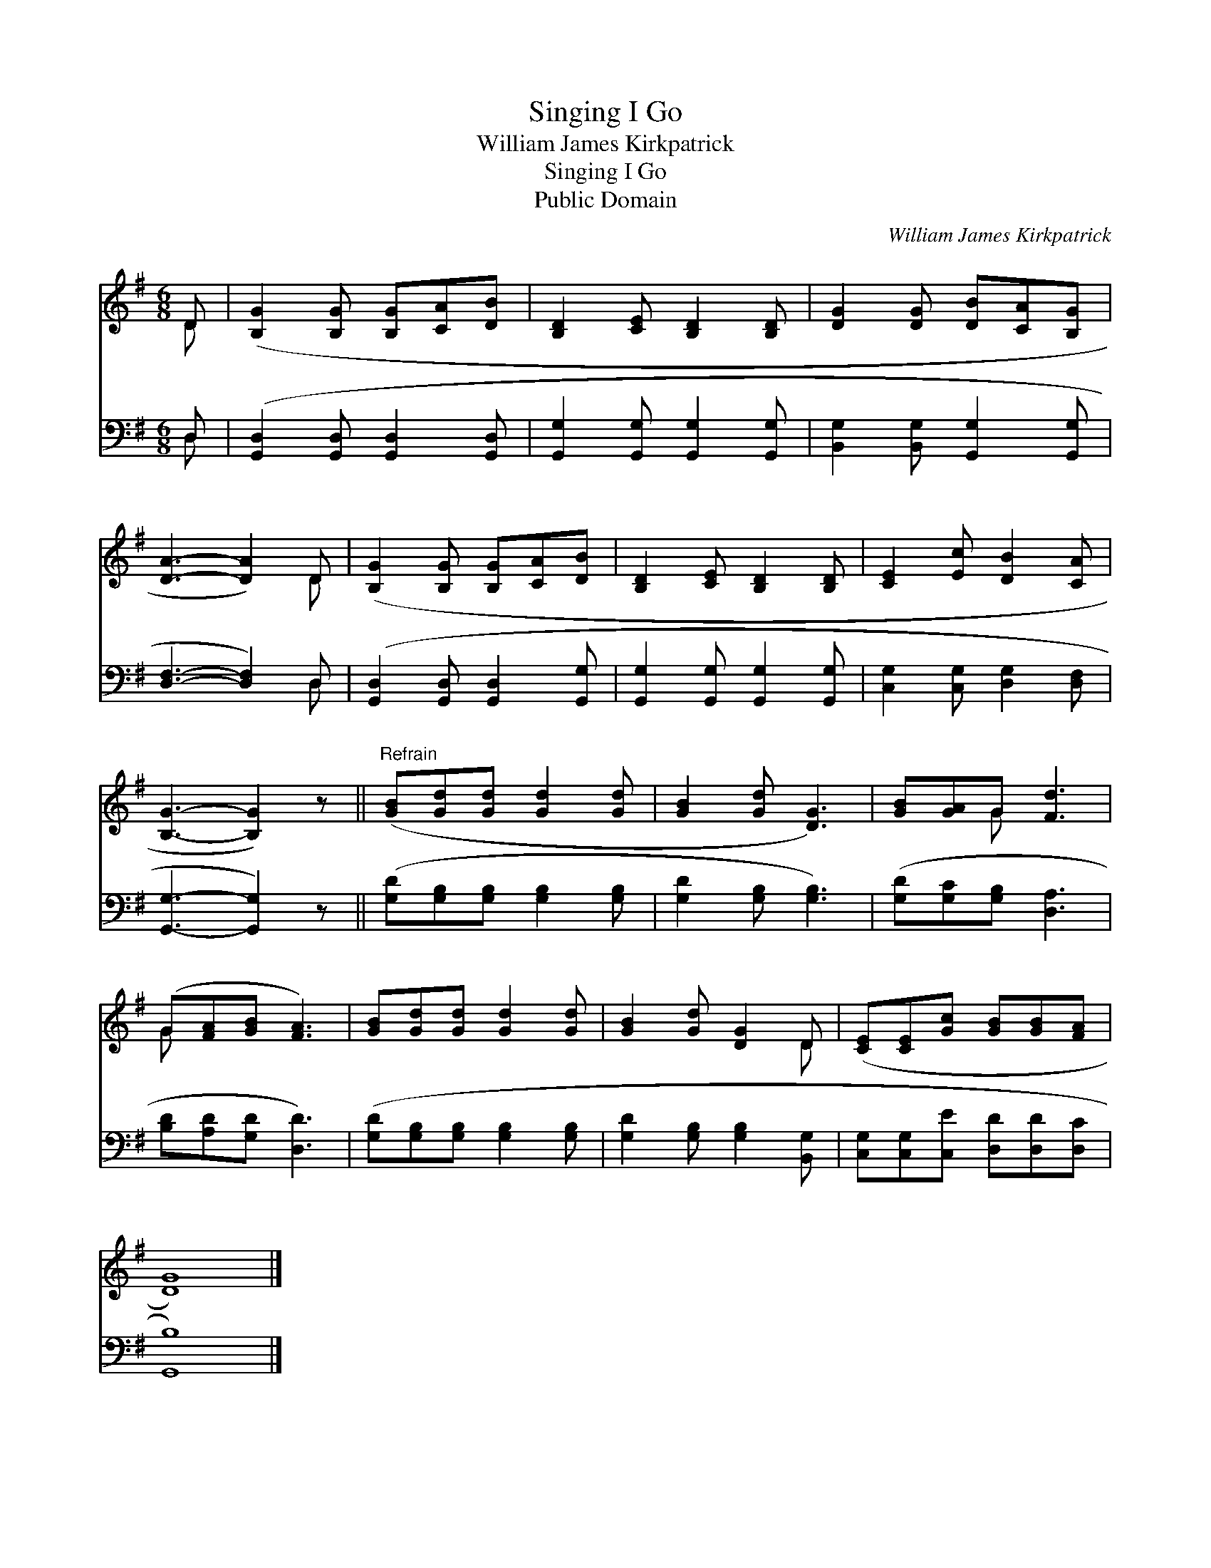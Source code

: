 X:1
T:Singing I Go
T:William James Kirkpatrick
T:Singing I Go
T:Public Domain
C:William James Kirkpatrick
Z:Public Domain
%%score ( 1 2 ) ( 3 4 )
L:1/8
M:6/8
K:G
V:1 treble 
V:2 treble 
V:3 bass 
V:4 bass 
V:1
 D | ([B,G]2 [B,G] [B,G][CA][DB] | [B,D]2 [CE] [B,D]2 [B,D] | [DG]2 [DG] [DB][CA][B,G] | %4
 [DA]3- [DA]2) D | ([B,G]2 [B,G] [B,G][CA][DB] | [B,D]2 [CE] [B,D]2 [B,D] | [CE]2 [Ec] [DB]2 [CA] | %8
 [B,G]3- [B,G]2) z ||"^Refrain" ([GB][Gd][Gd] [Gd]2 [Gd] | [GB]2 [Gd] [DG]3) | [GB][GA]G [Fd]3 | %12
 (G[FA][GB] [FA]3) | [GB][Gd][Gd] [Gd]2 [Gd] | [GB]2 [Gd] [DG]2 D | ([CE][CE][Gc] [GB][GB][FA] | %16
 [DG]8) |] %17
V:2
 D | x6 | x6 | x6 | x5 D | x6 | x6 | x6 | x6 || x6 | x6 | x2 G x3 | G x5 | x6 | x5 D | x6 | x8 |] %17
V:3
 D, | ([G,,D,]2 [G,,D,] [G,,D,]2 [G,,D,] | [G,,G,]2 [G,,G,] [G,,G,]2 [G,,G,] | %3
w: ~|~ * * *||
 [B,,G,]2 [B,,G,] [G,,G,]2 [G,,G,] | [D,F,]3- [D,F,]2) D, | ([G,,D,]2 [G,,D,] [G,,D,]2 [G,,G,] | %6
w: |* * ~|~ * * *|
 [G,,G,]2 [G,,G,] [G,,G,]2 [G,,G,] | [C,G,]2 [C,G,] [D,G,]2 [D,F,] | [G,,G,]3- [G,,G,]2) z || %9
w: |||
 ([G,D][G,B,][G,B,] [G,B,]2 [G,B,] | [G,D]2 [G,B,] [G,B,]3) | ([G,D][G,C][G,B,] [D,A,]3 | %12
w: ~ * * * *||~ * * *|
 [B,D][A,D][G,D] [D,D]3) | ([G,D][G,B,][G,B,] [G,B,]2 [G,B,] | [G,D]2 [G,B,] [G,B,]2 [B,,G,] | %15
w: |~ * * * *||
 [C,G,][C,G,][C,E] [D,D][D,D][D,C] | [G,,B,]8) |] %17
w: ||
V:4
 D, | x6 | x6 | x6 | x5 D, | x6 | x6 | x6 | x6 || x6 | x6 | x6 | x6 | x6 | x6 | x6 | x8 |] %17

